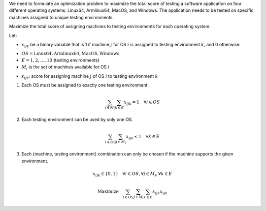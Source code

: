.. raw:: html

    <h2>🔢 Problem Definition</h2>

We need to formulate an optimization problem to maximize the total score of testing a software application on four different operating systems: Linux64, Armlinux64, MacOS, and Windows. The application needs to be tested on specific machines assigned to unique testing environments.

.. raw:: html

    <h3>Objective</h3>

Maximize the total score of assigning machines to testing environments for each operating system.

.. raw:: html

    <h3>Decision Variables</h3>

Let:

-  :math:`x_{ijk}` be a binary variable that is 1 if machine  :math:`j` for OS  :math:`i` is assigned to testing environment  :math:`k`, and 0 otherwise.

.. raw:: html

    <h3>Sets</h3>

-  :math:`OS = { \text{Linux64}, \text{Armlinux64}, \text{MacOS}, \text{Windows} }`
-  :math:`E = { 1, 2, \ldots, 10 }` (testing environments)
-  :math:`M_i` is the set of machines available for OS  :math:`i`

.. raw:: html

    <h3>Parameters</h3>

-  :math:`s_{ijk}`: score for assigning machine  :math:`j` of OS  :math:`i` to testing environment  :math:`k`

.. raw:: html

    <h3>Constraints</h3>

1. Each OS must be assigned to exactly one testing environment.

.. math::
   \sum_{j \in M_i} \sum_{k \in E} x_{ijk} = 1 \quad \forall i \in OS

2. Each testing environment can be used by only one OS.

.. math::
   \sum_{i \in OS} \sum_{j \in M_i} x_{ijk} \leq 1 \quad \forall k \in E

3. Each {machine, testing environment} combination can only be chosen if the machine supports the given environment.

.. math::
   x_{ijk} \in \{0, 1\} \quad \forall i \in OS, \forall j \in M_i, \forall k \in E

.. raw:: html

    <h3>Objective Function</h3>

.. math::
   \text{Maximize} \quad \sum_{i \in OS} \sum_{j \in M_i} \sum_{k \in E} s_{ijk} x_{ijk}
